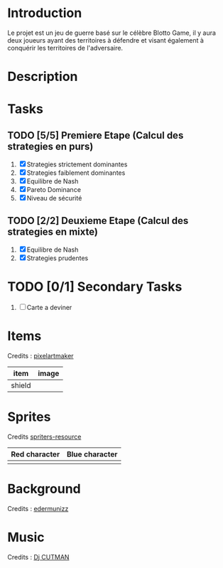 
* Introduction
 Le projet est un jeu de guerre basé sur le célèbre Blotto Game, il y aura deux joueurs ayant des territoires à défendre et visant également à conquérir les territoires de l'adversaire.  
 
* Description
  
* Tasks

** TODO [5/5] Premiere Etape (Calcul des strategies en purs)
   1) [X] Strategies strictement dominantes 
   2) [X] Strategies faiblement dominantes
   3) [X] Equilibre de Nash
   4) [X] Pareto Dominance
   5) [X] Niveau de sécurité

** TODO [2/2] Deuxieme Etape (Calcul des strategies en mixte)
   1) [X] Equilibre de Nash
   2) [X] Strategies prudentes
   
* TODO [0/1] Secondary Tasks
  1) [ ] Carte a deviner

* Items
  Credits : [[http://pixelartmaker.com/art/cc9ed077aed46f5/][pixelartmaker]] 
  
| item      | image                        |
|-----------+------------------------------|
| shield | [[./assets/shield.png]] |

* Sprites
  Credits [[https://www.spriters-resource.com/pc_computer/shovelknight/sheet/67117/][spriters-resource]]   
  
| Red character                                | Blue character                               |
|----------------------------------------------+----------------------------------------------|
| [[./assets/characters/red/spritesheet red.png]] | [[./assets/characters/blue/spritesheet blue.png]] |
 
* Background
  Credits : [[https://edermunizz.itch.io/pixel-art-forest][edermunizz]] 

  [[./assets/background.png]]

* Music
  Credits : [[https://soundcloud.com/djcutman/frost-on-monday-morning?in=djcutman/sets/volume-iv][Dj CUTMAN]] 